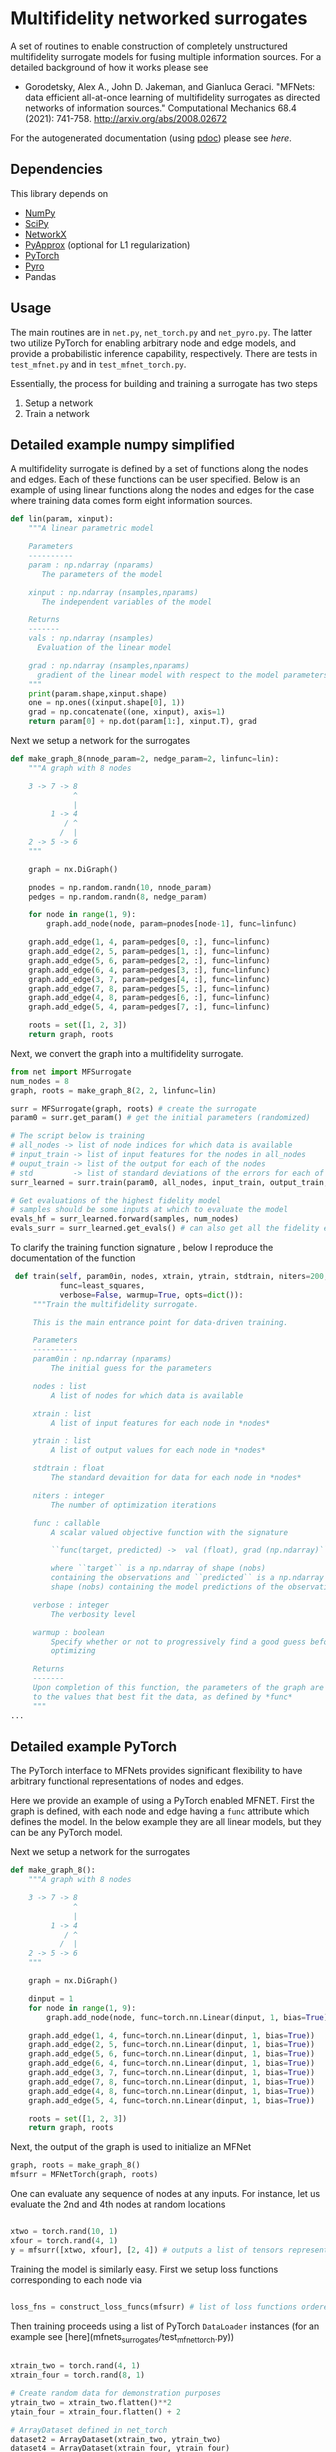 

* Multifidelity networked surrogates

A set of routines to enable construction of completely unstructured multifidelity surrogate models for fusing multiple information sources. For a detailed background of how it works please see

- Gorodetsky, Alex A., John D. Jakeman, and Gianluca Geraci. "MFNets: data efficient all-at-once learning of multifidelity surrogates as directed networks of information sources." Computational Mechanics 68.4 (2021): 741-758. http://arxiv.org/abs/2008.02672

For the autogenerated documentation (using [[https://pdoc3.github.io/pdoc/][pdoc]]) please see [[www.alexgorodetsky.com/mfnets_surrogate_code/net.html][here]].

** Dependencies
   
This library depends on

- [[https://www.numpy.org][NumPy]]
- [[https://www.scipy.org][SciPy]] 
- [[https://networkx.github.io/documentation/stable/index.html][NetworkX]]
- [[https://sandialabs.github.io/pyapprox/index.html][PyApprox]] (optional for L1 regularization)
- [[https://pytorch.org][PyTorch]]
- [[https://pyro.ai][Pyro]]
- Pandas

** Usage

The main routines are in =net.py=, =net_torch.py= and =net_pyro.py=. The latter two utilize PyTorch for enabling arbitrary node and edge models, and provide a probabilistic inference capability, respectively. There are tests in =test_mfnet.py= and in =test_mfnet_torch.py=. 

Essentially, the process for building and training a surrogate has two steps

1. Setup a network
2. Train a network

** Detailed example numpy simplified
   A multifidelity surrogate is defined by a set of functions along the nodes and edges. Each of these functions can be user specified.
   Below is an example of using linear functions along the nodes and edges for the case where training data comes form eight information sources.

   #+BEGIN_SRC python
def lin(param, xinput):
    """A linear parametric model 

    Parameters
    ----------
    param : np.ndarray (nparams)
       The parameters of the model

    xinput : np.ndarray (nsamples,nparams)
       The independent variables of the model

    Returns
    -------
    vals : np.ndarray (nsamples)
      Evaluation of the linear model

    grad : np.ndarray (nsamples,nparams)
      gradient of the linear model with respect to the model parameters
    """
    print(param.shape,xinput.shape)
    one = np.ones((xinput.shape[0], 1))
    grad = np.concatenate((one, xinput), axis=1)
    return param[0] + np.dot(param[1:], xinput.T), grad
   #+END_SRC

   Next we setup a network for the surrogates
   #+BEGIN_SRC python 
def make_graph_8(nnode_param=2, nedge_param=2, linfunc=lin):
    """A graph with 8 nodes

    3 -> 7 -> 8
              ^
              |
         1 -> 4
            / ^
           /  |
    2 -> 5 -> 6
    """

    graph = nx.DiGraph()

    pnodes = np.random.randn(10, nnode_param)
    pedges = np.random.randn(8, nedge_param)

    for node in range(1, 9):
        graph.add_node(node, param=pnodes[node-1], func=linfunc)

    graph.add_edge(1, 4, param=pedges[0, :], func=linfunc)
    graph.add_edge(2, 5, param=pedges[1, :], func=linfunc)
    graph.add_edge(5, 6, param=pedges[2, :], func=linfunc)
    graph.add_edge(6, 4, param=pedges[3, :], func=linfunc)
    graph.add_edge(3, 7, param=pedges[4, :], func=linfunc)
    graph.add_edge(7, 8, param=pedges[5, :], func=linfunc)
    graph.add_edge(4, 8, param=pedges[6, :], func=linfunc)
    graph.add_edge(5, 4, param=pedges[7, :], func=linfunc)

    roots = set([1, 2, 3])
    return graph, roots
   #+END_SRC

   Next, we convert the graph into a multifidelity surrogate. 
   #+BEGIN_SRC python 
from net import MFSurrogate
num_nodes = 8
graph, roots = make_graph_8(2, 2, linfunc=lin)

surr = MFSurrogate(graph, roots) # create the surrogate
param0 = surr.get_param() # get the initial parameters (randomized)

# The script below is training
# all_nodes -> list of node indices for which data is available
# input_train -> list of input features for the nodes in all_nodes
# ouput_train -> list of the output for each of the nodes
# std         -> list of standard deviations of the errors for each of the training sets
surr_learned = surr.train(param0, all_nodes, input_train, output_train, std, niters=400, verbose=False, warmup=True)

# Get evaluations of the highest fidelity model
# samples should be some inputs at which to evaluate the model
evals_hf = surr_learned.forward(samples, num_nodes)
evals_surr = surr_learned.get_evals() # can also get all the fidelity evaluations at *samples*
   #+END_SRC

   To clarify the training function signature , below I reproduce the documentation of the function
   #+BEGIN_SRC python 
    def train(self, param0in, nodes, xtrain, ytrain, stdtrain, niters=200,
              func=least_squares,
              verbose=False, warmup=True, opts=dict()):
        """Train the multifidelity surrogate.

        This is the main entrance point for data-driven training.

        Parameters
        ----------
        param0in : np.ndarray (nparams)
            The initial guess for the parameters

        nodes : list
            A list of nodes for which data is available

        xtrain : list
            A list of input features for each node in *nodes*

        ytrain : list
            A list of output values for each node in *nodes*

        stdtrain : float
            The standard devaition for data for each node in *nodes*

        niters : integer
            The number of optimization iterations

        func : callable
            A scalar valued objective function with the signature

            ``func(target, predicted) ->  val (float), grad (np.ndarray)``

            where ``target`` is a np.ndarray of shape (nobs)
            containing the observations and ``predicted`` is a np.ndarray of
            shape (nobs) containing the model predictions of the observations

        verbose : integer
            The verbosity level

        warmup : boolean
            Specify whether or not to progressively find a good guess before
            optimizing

        Returns
        -------
        Upon completion of this function, the parameters of the graph are set
        to the values that best fit the data, as defined by *func*
        """
   ...
   #+END_SRC



** Detailed example PyTorch
   
The PyTorch interface to MFNets provides significant flexibility to have arbitrary functional representations of nodes and edges.

Here we provide an example of using a PyTorch enabled MFNET. First the graph is defined, with each node and edge having a =func= attribute which defines the model. In the below example they are all linear models, but they can be any PyTorch model.


   Next we setup a network for the surrogates
   #+BEGIN_SRC python 
def make_graph_8():
    """A graph with 8 nodes

    3 -> 7 -> 8
              ^
              |
         1 -> 4
            / ^
           /  |
    2 -> 5 -> 6
    """

    graph = nx.DiGraph()

    dinput = 1
    for node in range(1, 9):
        graph.add_node(node, func=torch.nn.Linear(dinput, 1, bias=True))

    graph.add_edge(1, 4, func=torch.nn.Linear(dinput, 1, bias=True))
    graph.add_edge(2, 5, func=torch.nn.Linear(dinput, 1, bias=True))
    graph.add_edge(5, 6, func=torch.nn.Linear(dinput, 1, bias=True))
    graph.add_edge(6, 4, func=torch.nn.Linear(dinput, 1, bias=True))
    graph.add_edge(3, 7, func=torch.nn.Linear(dinput, 1, bias=True))
    graph.add_edge(7, 8, func=torch.nn.Linear(dinput, 1, bias=True))
    graph.add_edge(4, 8, func=torch.nn.Linear(dinput, 1, bias=True))
    graph.add_edge(5, 4, func=torch.nn.Linear(dinput, 1, bias=True))

    roots = set([1, 2, 3])
    return graph, roots
   #+END_SRC

Next, the output of the graph is used to initialize an MFNet 

#+BEGIN_SRC python 
graph, roots = make_graph_8()        
mfsurr = MFNetTorch(graph, roots)
#+END_SRC 

One can evaluate any sequence of nodes at any inputs. For instance, let us evaluate the 2nd and 4th nodes at random locations 

#+BEGIN_SRC python 

xtwo = torch.rand(10, 1)
xfour = torch.rand(4, 1) 
y = mfsurr([xtwo, xfour], [2, 4]) # outputs a list of tensors representing the outputs

#+END_SRC

Training the model is similarly easy. First we setup loss functions corresponding to each node via 

#+BEGIN_SRC python 

loss_fns = construct_loss_funcs(mfsurr) # list of loss functions ordered by node

#+END_SRC

Then training proceeds using a list of PyTorch =DataLoader= instances (for an example see [here](mfnets_surrogates/test_mfnet_torch.py))

#+BEGIN_SRC python 

xtrain_two = torch.rand(4, 1)
xtrain_four = torch.rand(8, 1) 

# Create random data for demonstration purposes
ytrain_two = xtrain_two.flatten()**2  
ytain_four = xtrain_four.flatten() + 2 

# ArrayDataset defined in net_torch
dataset2 = ArrayDataset(xtrain_two, ytrain_two)
dataset4 = ArrayDataset(xtrain_four, ytrain_four)

data_loaders = [torch.utils.data.DataLoader(dataset2, batch_size=4, shuffle=False),
                torch.utils.data.DataLoader(dataset4, batch_size=8, shuffle=False)]

# get the loss functions corresponding to nodes 2 and 4
loss_fn_use = [loss_fn[1], loss_fn[3]]

# train 
mfsurr.train(data_loaders, [2, 4], loss_fn_use)

#+END_SRC

The unit test can be run with
#+BEGIN_SRC unix 
python -m unittest test_mfnet_torch.py -v
#+END_SRC

** Detailed example Pyro 
  The PyTorch example showed how to train a deterministic MFNet that does not account for the uncertainty in the node and edge functions that remains due to insufficient data. For this, we can use the Pyro probabilistic programming language. The setup for the graph is identical to the PyTorch example. However, we now instantiate the model as

#+BEGIN_SRC python 

# variance of noisy output is now a new parameter input
model = MFNetProbModel(graph, roots, noise_var=1e-2) 
#+END_SRC

Being a probabilistic model, evaluations at the same locations yield different results 

#+BEGIN_SRC python 
xtwo = torch.rand(10, 1)
xfour = torch.rand(4, 1) 


# The two evaluations are different!
y_sample = model([xtwo, xfour], [2, 4]) 
y_sample = model([xtwo, xfour], [2, 4])
#+END_SRC

Multiple inference algorithms are possible. Please see the command line utility =mfnet_cmd.py= for examples of how to run different algorithms. The data setup is identical as for the PYTorch training. However, the training procedure itself is different. For example, to run the NUTS sampler and generate predictive evaluations, one would use

#+BEGIN_SRC python
from pyro.infer import MCMC, NUTS, Predictive, 

nuts_kernel = NUTS(model, full_mass=True)
mcmc = MCMC(
    nuts_kernel,
    num_samples=5000,
    warmup_steps=1000,
    num_chains=1,
)

# Run the inference 
mcmc.run(X, target_nodes, Y)

# Get the samples
param_samples = mcmc.get_samples()

# Convert samples to pandas dataframe for future processing
df = samples_to_pandas(param_samples)

# Create a predictive model which uses the samples from the posterior
predictive = Predictive(model,  mcmc.get_samples())

# Evaluate the model over all samples from MCMC
predicted_vals = predictive([xtwo, xfour], [2, 4])

#+END_SRC

Similarly, to run a stochastic variational inference (SVI) procedure would would do 

#+BEGIN_SRC python
from pyro.infer import MCMC, NUTS, Predictive, SVI, Trace_ELBO

adam_params = {"lr": 0.005, "betas": (0.95, 0.999)}

optimizer = Adam(adam_params)

# variational distribution, e.g., full multivariate gaussian
guide = AutoMultivariateNormal(model)

# Run the inference
svi = SVI(model, guide, optimizer, loss=Trace_ELBO())
num_steps = 1000
for step in range(num_steps):
    elbo = svi.step(X, target_nodes, Y)
    if step % 100 == 0:
        logging.info(f"Iteration {step}\t Elbo loss: {elbo}")



# Create a predictive model which uses the samples from the variational distribution
num_samples = 10000
predictive = Predictive(model, guide=guide, num_samples=num_samples)
pred = predictive([xtwo, xfour], [2, 4])


# Get the samples of the parameters
param_samples = {k: v.reshape(num_samples) 
                 for k,v in pred.items() if k[:3] != "obs"}
df = samples_to_pandas(param_samples)

# Get the samples of the values
vals = {k: v for k,v in pred.items() if k[:3] == "obs"} 
#+END_SRC
   
** Citation

Please cite the following paper if you find this code to be useful

- Gorodetsky, Alex A., John D. Jakeman, and Gianluca Geraci. "MFNets: data efficient all-at-once learning of multifidelity surrogates as directed networks of information sources." Computational Mechanics 68.4 (2021): 741-758.



** TODOS 
   - Add unit tests for the Pyro interface 
   - Ensure multi-output works with Pyro
   - Update cmdline_yaml with the pyro interface 
   - Add a simpler MCMC interface for pyro
   - Update README with the new interface.
   - cmdline_yaml has scaling setup for the regression, but need to set it up for the sampling
   - Training for the MAP estimate with AutoDelta doesnt work
** More information

 Author: Alex Gorodetsky 

 Contact: [[mailto:goroda@umich.edu][goroda@umich.edu]]

 Copyright (c) 2020 Alex Gorodetsky  

 License: MIT


